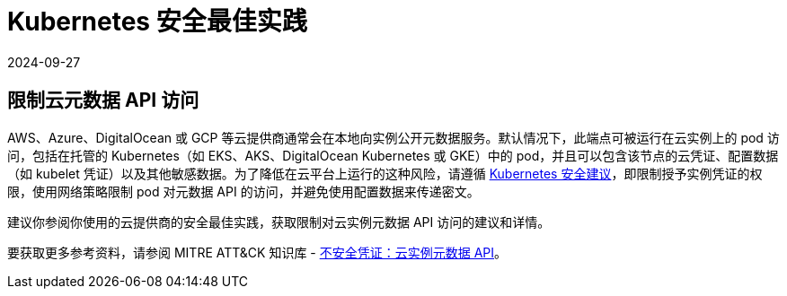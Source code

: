 = Kubernetes 安全最佳实践
:page-languages: [en, zh]
:revdate: 2024-09-27
:page-revdate: {revdate}

== 限制云元数据 API 访问

AWS、Azure、DigitalOcean 或 GCP 等云提供商通常会在本地向实例公开元数据服务。默认情况下，此端点可被运行在云实例上的 pod 访问，包括在托管的 Kubernetes（如 EKS、AKS、DigitalOcean Kubernetes 或 GKE）中的 pod，并且可以包含该节点的云凭证、配置数据（如 kubelet 凭证）以及其他敏感数据。为了降低在云平台上运行的这种风险，请遵循 https://kubernetes.io/docs/tasks/administer-cluster/securing-a-cluster/#restricting-cloud-metadata-api-access[Kubernetes 安全建议]，即限制授予实例凭证的权限，使用网络策略限制 pod 对元数据 API 的访问，并避免使用配置数据来传递密文。

建议你参阅你使用的云提供商的安全最佳实践，获取限制对云实例元数据 API 访问的建议和详情。

要获取更多参考资料，请参阅 MITRE ATT&CK 知识库 - https://attack.mitre.org/techniques/T1552/005/[不安全凭证：云实例元数据 API]。
